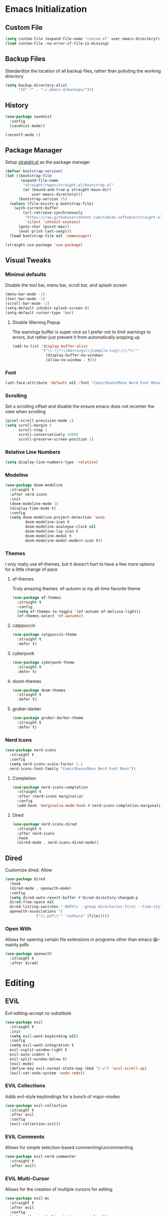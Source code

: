 #+property: header-args :tangle "readme.el"

* Emacs Initialization  
** Custom File
#+begin_src emacs-lisp
(setq custom-file (expand-file-name "custom.el" user-emacs-directory))
(load custom-file :no-error-if-file-is-missing)
#+end_src
** Backup Files
Standardize the location of all backup files, rather than polluting the working directory
#+begin_src emacs-lisp
(setq backup-directory-alist
      '((".*" . "~/.emacs.d/backups/")))
#+end_src
** History
#+begin_src emacs-lisp
  (use-package savehist
    :config
    (savehist-mode))

  (recentf-mode 1)
#+end_src
** Package Manager
Setup [[https://github.com/radian-software/straight.el][straight.el]] as the package manager
#+begin_src emacs-lisp
  (defvar bootstrap-version)
  (let ((bootstrap-file
         (expand-file-name
          "straight/repos/straight.el/bootstrap.el"
          (or (bound-and-true-p straight-base-dir)
              user-emacs-directory)))
        (bootstrap-version 7))
    (unless (file-exists-p bootstrap-file)
      (with-current-buffer
          (url-retrieve-synchronously
           "https://raw.githubusercontent.com/radian-software/straight.el/develop/install.el"
           'silent 'inhibit-cookies)
        (goto-char (point-max))
        (eval-print-last-sexp)))
    (load bootstrap-file nil 'nomessage))

  (straight-use-package 'use-package)
#+end_src
** Visual Tweaks
*** Minimal defaults
Disable the tool bar, menu bar, scroll bar, and splash screen
#+begin_src emacs-lisp
  (menu-bar-mode -1)
  (tool-bar-mode -1)
  (scroll-bar-mode -1)
  (setq-default inhibit-splash-screen t)
  (setq-default cursor-type 'bar)
#+end_src
**** Disable Warning Popup
The warnings buffer is super nice so I prefer not to limit warnings to errors, but rather just prevent it from automatically popping up
#+begin_src emacs-lisp
  (add-to-list 'display-buffer-alist
               '("\\`\\*\\(Warnings\\|Compile-Log\\)\\*\\'"
                 (display-buffer-no-window)
                 (allow-no-window . t)))
#+end_src
*** Font
#+begin_src emacs-lisp
  (set-face-attribute 'default nil :font "ComicShannsMono Nerd Font Mono" :height 120)
#+end_src
*** Scrolling
Set a scrolling offset and disable the ensure emacs does not recenter the view when scrolling
#+begin_src emacs-lisp
  (pixel-scroll-precision-mode 1)
  (setq scroll-margin 5
        scroll-step 1
        scroll-conservatively 10000
        scroll-preserve-screen-position 1)
#+end_src
*** Relative Line Numbers
#+begin_src emacs-lisp
  (setq display-line-numbers-type 'relative)
#+end_src
*** Modeline
#+begin_src emacs-lisp
  (use-package doom-modeline
    :straight t
    :after nerd-icons
    :init
    (doom-modeline-mode 1)
    (display-time-mode t)
    :config
    (setq doom-modeline-project-detection 'auto
  	       doom-modeline-icon t
  	       doom-modeline-analogue-clock nil
  	       doom-modeline-lsp-icon t
  	       doom-modeline-modal t
  	       doom-modeline-modal-modern-icon t))
#+end_src
*** Themes
I only really use ef-themes, but it doesn't hurt to have a few more options for a little change of pace
**** ef-themes
Truly amazing themes. ef-autumn is my all-time favorite theme
#+begin_src emacs-lisp
  (use-package ef-themes
    :straight t
    :config
    (setq ef-themes-to-toggle '(ef-autumn ef-melissa-light))
    (ef-themes-select 'ef-autumn))
#+end_src
**** catppuccin
#+begin_src emacs-lisp
  (use-package catppuccin-theme
    :straight t
    :defer t)
#+end_src
**** cyberpunk
#+begin_src emacs-lisp
  (use-package cyberpunk-theme
    :straight t
    :defer t)
#+end_src
**** doom-themes
#+begin_src emacs-lisp
  (use-package doom-themes
    :straight t
    :defer t)
#+end_src
**** gruber-darker
#+begin_src emacs-lisp
  (use-package gruber-darker-theme
    :straight t
    :defer t)
#+end_src
*** Nerd Icons
#+begin_src emacs-lisp
  (use-package nerd-icons
    :straight t
    :config
    (setq nerd-icons-scale-factor 1.1
  	nerd-icons-font-family "ComicShannsMono Nerd Font Mono"))
#+end_src
**** Completion
#+begin_src emacs-lisp
  (use-package nerd-icons-completion
    :straight t
    :after (nerd-icons marginalia)
    :config
    (add-hook 'marginalia-mode-hook #'nerd-icons-completion-marginalia-setup))
#+end_src
**** Dired
#+begin_src emacs-lisp
  (use-package nerd-icons-dired
    :straight t
    :after nerd-icons
    :hook
    (dired-mode . nerd-icons-dired-mode))
#+end_src
** Dired
Customize dired. Allow
#+begin_src emacs-lisp
  (use-package dired
    :hook
    (dired-mode . openwith-mode)
    :config
    (setq dired-auto-revert-buffer #'dired-directory-changed-p
  	dired-free-space nil
  	dired-listing-switches "-AGFhlv --group-directories-first --time-style=long-iso"
  	openwith-associations '(
  				("\\.pdf\\'" "zathura" (file)))))
#+end_src
*** Open With
Allows for opening certain file extensions in programs other than emacs 😱--mainly pdfs
#+begin_src emacs-lisp
  (use-package openwith
    :straight t
    :after dired)
#+end_src
* Editing
** EViL
Evil editing--accept no substitute
#+begin_src emacs-lisp
  (use-package evil
    :straight t
    :init
    (setq evil-want-keybinding nil)
    :config
    (setq evil-want-integration t
  	evil-vsplit-window-right t
  	evil-auto-indent t
  	evil-split-window-below t)
    (evil-mode)
    (define-key evil-normal-state-map (kbd "C-u") 'evil-scroll-up)
    (evil-set-undo-system 'undo-redo))
#+end_src
*** EViL Collections
Adds evil-style keybindings for a bunch of major-modes
#+begin_src emacs-lisp
  (use-package evil-collection
    :straight t
    :after evil
    :config
    (evil-collection-init))
#+end_src
*** EViL Comments
Allows for simple selection-based commenting/uncommenting
#+begin_src emacs-lisp
  (use-package evil-nerd-commenter
    :straight t
    :after evil)
#+end_src
*** EViL Multi-Cursor
Allows for the creation of multiple cursors for editing
#+begin_src emacs-lisp
  (use-package evil-mc
    :straight t
    :after evil
    :config
    (setq evil-mc-mode-line-text-cursor-color t)
    (global-evil-mc-mode 1))
#+end_src
*** EViL Surround
Adds the ability to add delimiters to the outside of a selection

I customize this because the default behavior is to have a space between the delimiters if you use the opening version of the paren, and no-space if you use the closing paren. I prefer the opposite behavior
#+begin_src emacs-lisp
  (use-package evil-surround
    :straight t
    :after evil
    :config
    (global-evil-surround-mode 1)
    (setq-default evil-surround-pairs-alist
  		'(
  		  (?\( . ("(" . ")"))
  		  (?\< . ("<" . ">"))
  		  (?\[ . ("[" . "]"))
  		  (?\{ . ("{" . "}"))
  		  (?\) . ("( " . " )"))
  		  (?\> . ("< " . " >"))
  		  (?\] . ("[ " . " ]"))
  		  (?\} . ("{ " . " }"))
  		  (?\` . ("`" . "`"))
  		  ))
    )
#+end_src
** Avy
#+begin_src emacs-lisp
  (use-package avy
    :straight t
    :config
    (setq avy-all-windows t))
#+end_src
** Minbuffer
*** Vertico
#+begin_src emacs-lisp
  (use-package vertico
    :straight t
    :hook (after-init . vertico-mode)
    :config
    (setq vertico-cycle t
  	vertico-count 10))
#+end_src
*** Orderless
Allows filtering on fuzzy matches "foo baz" will find "foo-bar-baz"
#+begin_src emacs-lisp
  (use-package orderless
    :straight t
    :config
    (setq completion-styles '(orderless basic)
          completion-category-defaults nil
  	read-buffer-completion-ignore-case t))
#+end_src
*** Marginalia
Adds additional information to minibuffer results
#+begin_src emacs-lisp
  (use-package marginalia
    :straight t
    :hook
    (after-init . marginalia-mode))
#+end_src
** Completion
For completion-at-point I like company mode. I tried very hard to use [[https://github.com/minad/corfu][corfu]], it just seemed to cause emacs to crash occasionally in conjunction with lsp-mode and so I went back to company.
#+begin_src emacs-lisp
  (use-package company
    :straight t
    :config
    (setq company-idle-delay 0.2 
  	company-minimum-prefix-length 2
  	company-tooltip-align-annotations t
  	company-tooltip-limit 5
  	company-tooltip-minimum 5
  	company-tooltip-offset-display 'lines
  	company-format-margin-function 'company-vscode-dark-icons-margin)
    :bind
    (:map company-active-map
  	("<tab>" . company-complete-selection)
  	("C-n" . company-select-next)
  	("C-p" . company-select-previous)
  	("M-<" . company-select-first)
  	("M->" . company-select-last))
    :hook (after-init . global-company-mode)
    )
#+end_src
*** Cape
Adds additional collections to the completion at point like file paths and emojis
#+begin_src emacs-lisp
  (use-package cape
    :straight t
    :bind ("C-c f" . cape-file)
    :init
    (add-hook 'completion-at-point-functions #'cape-file)
    (add-hook 'completion-at-point-functions #'cape-emoji)
    :config
    ;; Silence then pcomplete capf, no errors or messages!
    (advice-add 'pcomplete-completions-at-point :around #'cape-wrap-silent)
    ;; Ensure that pcomplete does not write to the buffer
    ;; and behaves as a pure `completion-at-point-function'.
    (advice-add 'pcomplete-completions-at-point :around #'cape-wrap-purify))
#+end_src
** Consult
Consult adds a ton of useful commands that improve on existing emacs functionality like ~consult-buffer~ which shows a live preview of the buffer as you move through the options, or ~consult-theme~ which does a similar thing. Must-have
#+begin_src emacs-lisp
  (use-package consult
    :straight t)
#+end_src
*** Denote
#+begin_src emacs-lisp
  (use-package consult-denote
    :straight t
    :after denote)
#+end_src
*** LSP
#+begin_src emacs-lisp
  (use-package consult-denote
    :straight t
    :after denote)
#+end_src
*** Todo
#+begin_src emacs-lisp
  (use-package consult-todo
    :straight t
    :after hl-todo)
#+end_src
** Highlight Todo
Highlights terms like NOTE and TODO
#+begin_src emacs-lisp
  (use-package hl-todo
    :straight t
    :hook (after-init . global-hl-todo-mode))
#+end_src
* Programming
#+begin_src emacs-lisp
  (use-package prog-mode
    :config (setq truncate-lines nil)
    :hook
    (prog-mode . (lambda ()
  		 (flyspell-prog-mode)
  		 (display-line-numbers-mode)
  		 (display-fill-column-indicator-mode)
  		 (electric-indent-mode)
  		 (electric-pair-mode))))
#+end_src
** LSP
#+begin_src emacs-lisp
  (use-package lsp-mode
    :straight t
    :commands lsp
    :config
    (setq lsp-diagnostics-flycheck-enable t
  	lsp-keymap-prefix "C-l"
  	lsp-headerline-breadcrumb-enable nil
  	lsp-idle-delay 0.5))
#+end_src
** Treesitter
#+begin_src emacs-lisp
  (use-package tree-sitter
    :straight t
    :config (global-tree-sitter-mode))
#+end_src
*** Collection 
#+begin_src emacs-lisp
  (use-package tree-sitter-langs
    :straight t)
#+end_src
** Colors
#+begin_src emacs-lisp

  (use-package colorful-mode
    :straight t 
    :hook (prog-mode text-mode))
#+end_src
** Direnv
Direnv integration, automatically reads ~.envrc~ files and loads the proper environment for a given buffer. Great for Nix and python
#+begin_src emacs-lisp
  (use-package direnv
    :straight t
    :config
    (direnv-mode)) 
#+end_src
** Documentation
Useful for browsing documentation within emacs
#+begin_src emacs-lisp
  (use-package devdocs
    :straight t)
#+end_src
** Formatting
Great asynchronous code formatter
#+begin_src emacs-lisp
  (use-package apheleia
    :straight t
    :config
    (add-to-list 'apheleia-formatters '(rustfmt . ("rustfmt" "--quiet" "--emit" "stdout" "--edition" "2024")))
    :hook (prog-mode . apheleia-mode))
#+end_src
** Rainbow Delimiters
#+begin_src emacs-lisp
  (use-package rainbow-delimiters
    :straight t
    :defer t)
#+end_src
** Compilation
Customizations to the default compile mode in emacs
#+begin_src emacs-lisp
  (use-package compile
    :config
    (setq compilation-scroll-output t))
#+end_src
*** Fancy Compilation
[[https://codeberg.org/ideasman42/emacs-fancy-compilation][fancy-compilation]] adds color support
#+begin_src emacs-lisp
  (use-package fancy-compilation
    :straight t
    :after compile
    :commands (fancy-compilation-mode)
    :config
    (setq fancy-compilation-override-colors nil)
    :init
    (with-eval-after-load 'compile
      (fancy-compilation-mode)))
#+end_src
** Vterm
#+begin_src emacs-lisp
  (use-package vterm
    :straight t
    :config
    (setq vterm-shell "nu"))
#+end_src
*** Multi-Vterm
Allows creating multiple vterm windows easily
#+begin_src emacs-lisp
  (use-package multi-vterm
    :straight t
    :after vterm)
#+end_src
** Version Control
*** Magit
#+begin_src emacs-lisp
  (use-package magit
    :straight t
    :after seq
    :config
    (with-eval-after-load 'magit-mode
      (add-hook 'after-save-hook 'magit-after-save-refresh-status t))
    (setopt magit-format-file-function #'magit-format-file-nerd-icons)
    (setq magit-show-long-lines-warning nil))
#+end_src
**** Todos
Highlight todos in the project in the magit-status buffer
#+begin_src emacs-lisp
  (use-package magit-todos
    :straight t
    :after magit
    :config
    (magit-todos-mode 1))
#+end_src
*** Modes
#+begin_src emacs-lisp
  (use-package git-modes
    :straight t)
#+end_src
*** Ediff
The default ediff settings are kind of annoying, these improve them
#+begin_src emacs-lisp
  (use-package ediff
    :config
    (setq ediff-split-window-function 'split-window-horizontally)
    (setq ediff-window-setup-function 'ediff-setup-windows-plain))
#+end_src
*** Highlight Diffs
Shows highlights in the gutter for whether changes have been committed to VC files
#+begin_src emacs-lisp
  (use-package diff-hl
    :straight t
    :config
    (diff-hl-dired-mode t)
    :hook
    (prog-mode . diff-hl-mode)
    (magit-pre-refresh . diff-hl-magit-pre-refresh)
    (magit-post-refresh . diff-hl-magit-post-refresh))
#+end_src
*** Blamer
Adds git-blame to the buffer. In general this is too noisy for my taste but I like to be able to toggle it on for the times where I do want it
#+begin_src emacs-lisp
  (use-package blamer
    :straight t
    :defer t
    :config
    (setq blamer-idle-time 0.3
  	blamer-view 'overlay-right)
    :custom-face
    (blamer-face ((t :foreground "#484741"
                     :background unspecified
                     :height 120
                     :italic t))))
#+end_src
** Languages
*** Docker
#+begin_src emacs-lisp
  (use-package dockerfile-mode
    :straight t
    :mode ("\\.Dockerfile\\'" "Dockerfile")
    :hook
    (dockerfile-mode . (lambda () (setq-local devdocs-current-docs '("docker")))))
#+end_src
*** Groovy
#+begin_src emacs-lisp
  (use-package groovy-mode
    :straight t
    :config
    (setq groovy-indent-offset 2))
#+end_src
*** Odin
#+begin_src emacs-lisp
  (use-package odin-mode
    :straight (:type git :repo "https://git.sr.ht/~mgmarlow/odin-mode"))
#+end_src
*** Java
#+begin_src emacs-lisp
  (use-package java-ts-mode
    :ensure nil
    :mode ("\\.java\\'")
    :hook
    (java-ts-mode . (lambda () (setq-local devdocs-current-docs '("openjdk~21")))))
#+end_src
*** JSON
#+begin_src emacs-lisp
  (use-package json-ts-mode
    :ensure nil
    :mode ("\\.json\\'" . json-ts-mode))
#+end_src
*** Justfile
#+begin_src emacs-lisp
  (use-package just-mode
    :straight t)
#+end_src
*** Makefile
#+begin_src emacs-lisp
  (use-package makefile-mode
    :hook
    (makefile-mode . (lambda () (setq-local devdocs-current-docs '("gnu_make")))))
#+end_src
*** Markdown
#+begin_src emacs-lisp
  (use-package markdown-mode
    :config
    (setq indent-tabs-mode nil)
    :hook
    (markdown-mode . (lambda () (setq-local devdocs-current-docs '("markdown")))))
#+end_src
*** Nix
#+begin_src emacs-lisp
  (use-package nix-mode
    :straight t
    :mode "\\.nix\\'"
    :hook
    (nix-mode . (lambda () (setq-local devdocs-current-docs '("nix")))))
#+end_src
*** Nushell
#+begin_src emacs-lisp
  (use-package nushell-mode
    :straight t
    :hook
    (nushell-mode . (lambda () (setq-local devdocs-current-docs '("nushell")))))
#+end_src
*** Python
#+begin_src emacs-lisp
  (use-package python-mode
    :straight t
    :hook
    (python-mode . (lambda () (setq-local devdocs-current-docs '("python~3.13")))))
#+end_src
*** Re-Structured Text
#+begin_src emacs-lisp
  (use-package rst
    :hook ((rst-mode . eglot-ensure)
  	 (rst-mode . display-line-numbers-mode)
  	 (rst-mode . display-fill-column-indicator-mode)
  	 (rst-mode . (lambda () (set-fill-column 80)))
  	 (rst-mode . flymake-mode))
    :config
    (setq-local compilation-ask-about-save nil)
    (setq compile-command "make -k")
    (with-eval-after-load
        'eglot (add-to-list
  	      'eglot-server-programs
  	      '(rst-mode . ("esbonio")))
        )
    )
#+end_src
*** Rust
#+begin_src emacs-lisp
  (use-package rust-ts-mode
    :ensure nil
    :mode ("\\.rs\\'" . rust-ts-mode)
    :hook ((rust-ts-mode . lsp-deferred)
  	 (rust-ts-mode . (lambda () (set-fill-column 100)))
  	 (rust-ts-mode . (lambda () (setq-local devdocs-current-docs '("rust")))))
    :config
    (setq compile-command "cargo b --all-features")
    (setq lsp-rust-analyzer-cargo-watch-command "clippy")
    (setq lsp-rust-features "all"))
#+end_src
**** Cargo
#+begin_src emacs-lisp
  (use-package cargo
    :straight t)
#+end_src
*** Toml
#+begin_src emacs-lisp
  (use-package toml-ts-mode
    :ensure nil
    :mode ("\\.toml\\'" "Cargo\\.lock\\'"))
#+end_src
*** Yaml
#+begin_src emacs-lisp
  (use-package yaml-ts-mode
    :ensure nil
    :mode ("\\.yml\\'" "\\.yaml\\'"))
#+end_src
*** Zig
#+begin_src emacs-lisp
  (use-package zig-mode
    :straight t
    :hook
    (zig-mode . (lambda () (setq-local devdocs-current-docs '("zig")))))
#+end_src

* Org Mode
#+begin_src emacs-lisp
  (use-package org
    :straight t
    :hook
    (org-mode . (lambda ()
  		(visual-line-mode)
  		(flyspell-mode)
  		(display-line-numbers-mode)
  		(org-superstar-mode)
  		(org-indent-mode)
  		(yas-minor-mode)))
    :config
    (setq org-todo-keywords
          '((sequence "TODO(t)" "PROG(p)" "PROJ(j)" "SENT(s)" "|" "DONE(d)" "CANC(c)" "PASS(a)")))
    (setq org-todo-keyword-faces
          '(("TODO" . "#ff5555") ("PROG" . "#ffb86c") ("PROJ" . "#8be9fd") ("SENT" . "#ff79c6")
            ("DONE" . "#50fa7b") ("CANC" . "#a4fcba") ("PASS" . "#44475a")))
    ;; Add these files to the agenda
    (setq org-clock-sound (expand-file-name "timer.wav" user-emacs-directory)
  	org-agenda-files '("~/Notes/day-book.org")
  	org-src-fontify-natively t)
    ;; Save Org buffers after refiling!
    (advice-add 'org-refile :after 'org-save-all-org-buffers))
#+end_src
** Org Superstar
Eye-candy for org-mode
#+begin_src emacs-lisp
  (use-package org-superstar
    :straight t
    :after org
    :config
    (setq org-hide-leading-stars nil)
    ;; This line is necessary.
    (setq org-superstar-leading-bullet ?\s)
    ;; If you use Org Indent you also need to add this, otherwise the
    ;; above has no effect while Indent is enabled.
    (setq org-indent-mode-turns-on-hiding-stars nil))
#+end_src
* Keybindings
** Which Key
Helpful popups with descriptions of what each key in the map does
#+begin_src emacs-lisp
  (use-package which-key
    :straight t
    :defer t
    :config
    (setq which-key-idle-delay 0.5)
    (which-key-mode))
#+end_src
** General Keymaps
#+begin_src emacs-lisp
  (use-package general
    :straight t
    :after evil
    :config
    (general-evil-setup t)
    (general-override-mode)

    ;; EViL bindings
    (general-define-key
     :states '(normal visual emacs)
     :keymaps 'override
     "U"  'evil-redo
     "C"  'evil-mc-make-cursor-move-next-line
     "%"  'mark-whole-buffer
     "_"  'expreg-expand
     "-"  'expreg-contract
     )

    (general-define-key
     :states '(normal visual emacs)
     :keymaps '(normal prog-mode-map)
     "s" 'avy-goto-char-2
     )

    (general-define-key
     :states '(normal visual emacs)
     :keymaps 'override
     :prefix "g"
     "a" 'evil-switch-to-windows-last-buffer
     "h" 'evil-beginning-of-line
     "l" 'evil-end-of-line
     "g" 'beginning-of-buffer
     "e" 'end-of-buffer
     "d" 'xref-find-definitions
     "r" 'lsp-find-references
     "s" 'avy-goto-char-2
     )

    (general-define-key
     :states '(normal)
     :keymaps '(dired-mode-map)
     "h" 'dired-up-directory
     "l" 'dired-find-file
     )

    (general-define-key
     :states 'visual
     :keymaps 'override
     :prefix "m"
     "s" 'evil-surround-region
     "r" 'evil-surround-change
     "d" 'evil-surround-delete
     )

    (general-define-key
     :states '(normal visual insert emacs)
     :keymaps 'override
     :prefix "SPC"
     :non-normal-prefix "C-SPC"
     "y" 'consult-yank-from-kill-ring
     "j" 'evil-collection-consult-jump-list
     "e"  'vterm
     "/"  'evilnc-comment-or-uncomment-lines
     "x"  'execute-extended-command

     "d"  '(:ignore t :which-key "Diagnostics")
     "dd" 'flymake-show-buffer-diagnostics
     "dD" 'flymake-show-project-diagnostics
     "D"  'consult-flymake
     "s" 'consult-lsp-file-symbols
     "S" 'consult-lsp-symbols
     "l"  'consult-line
     "L"  'consult-line-multi

     "b"  '(:ignore t :which-key "Buffers")
     "br" 'rename-buffer
     "bi" 'ibuffer
     "bR" 'revert-buffer
     "bw" 'toggle-truncate-lines
     "bb" 'consult-buffer
     "bn" 'evil-next-buffer
     "bp" 'evil-prev-buffer
     "bk" 'kill-buffer

     "f"  '(:ignore t :which-key "Files")
     "fn" 'consult-notes
     "fd" 'dired-jump
     "fs" 'save-buffer
     "ff" 'find-file
     "fr" 'consult-recent-file
     "fD" '((lambda () (interactive) (find-file "~/Notes/day-book.org")) :which-key "Open daybook")

     "w"  '(:ignore t :which-key "Window")
     "ws" 'evil-window-split
     "wv" 'evil-window-vsplit
     "wq" 'evil-window-delete
     "wo" 'delete-other-windows
     "wj" 'evil-window-down
     "wk" 'evil-window-up
     "wh" 'evil-window-left
     "wl" 'evil-window-right
     "wJ" 'evil-window-move-very-bottom
     "wK" 'evil-window-move-very-top
     "wH" 'evil-window-move-far-left
     "wL" 'evil-window-move-far-right

     ;; LSP Mode bindings
     "c"  '(:ignore t :which-key "Code")
     "cg" '(:ignore t :which-key "goto")
     "cC" 'recompile
     "cc" 'compile
     "ce" 'flycheck-list-errors
     "ck" 'lsp-describe-thing-at-point
     "cK" 'lsp-rust-analyzer-open-external-docs
     "ca" 'lsp-execute-code-action
     "cr" 'lsp-rename
     "cs" 'consult-imenu
     "cS" 'consult-imenu-multi
     "cd" 'consult-lsp-diagnostics
     "ct" 'consult-todo-dir

     "p"  '(:ignore t :which-key "Project")
     "pe" 'multi-vterm-project
     "pc" 'project-compile
     "pi" 'consult-imenu-multi
     "pf" 'project-find-file
     "pd" 'project-find-dir
     "pp" 'project-switch-project
     "pb" 'consult-project-buffer
     "pg" 'consult-ripgrep
     "pt" 'consult-todo-project
     "p!" 'project-shell-command

     "h"  '(:ignore t :which-key "Helper")
     "he" 'emoji-search
     "hd" 'devdocs-lookup
     "ht" 'consult-theme
     "hk" 'describe-key
     "hv" 'describe-variable
     "hf" 'describe-function

     "g"  '(:ignore t :which-key "Magit")
     "gg" 'magit-status
     "gi" 'blamer-show-posframe-commit-info
     "gb" 'global-blamer-mode
     "gf" 'magit-fetch
     "gF" 'magit-fetch-all
     "gp" 'magit-push-to-remote
     "gs" 'magit-stage-modified
     "gc" 'magit-commit

     "t"  '(:ignore t :which-key "Text Manipulation")
     "tf" 'fill-region

     "r"  '(:ignore t :which-key "Configuration changes")
     "rr" '((lambda () (interactive) (load-file "~/.config/emacs/init.el")) :which-key "Reload init.el")
     "re" 'eval-buffer

     "!"  'shell-command

     "o"  '(:ignore t :which-key "Org")
     "oa" 'org-agenda
     "oc" 'org-clock-in
     "oC" 'org-clock-out
     "os" 'org-schedule
     "od" 'org-deadline
     "oy" 'org-store-link
     )

    ;; Org-mode specific bindings
    (general-define-key
     :states '(normal visual emacs)
     :keymaps '(org-mode-map)
     :prefix "SPC"
     "of" 'org-open-at-point
     "ot" 'org-todo
     "oi" 'org-insert-link
     )
    )

  (use-package which-key
    :straight t
    :defer 5
    :config
    (setq which-key-idle-delay 0.5)
    (which-key-mode))
#+end_src
